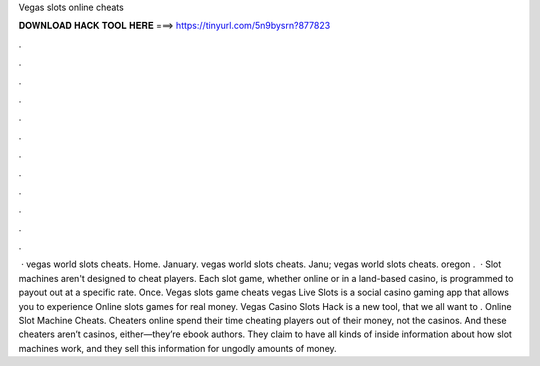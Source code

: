 Vegas slots online cheats

𝐃𝐎𝐖𝐍𝐋𝐎𝐀𝐃 𝐇𝐀𝐂𝐊 𝐓𝐎𝐎𝐋 𝐇𝐄𝐑𝐄 ===> https://tinyurl.com/5n9bysrn?877823

.

.

.

.

.

.

.

.

.

.

.

.

 · vegas world slots cheats. Home. January. vegas world slots cheats. Janu; vegas world slots cheats. oregon .  · Slot machines aren't designed to cheat players. Each slot game, whether online or in a land-based casino, is programmed to payout out at a specific rate. Once. Vegas slots game cheats vegas Live Slots is a social casino gaming app that allows you to experience Online slots games for real money. Vegas Casino Slots Hack is  a new tool, that we all want to . Online Slot Machine Cheats. Cheaters online spend their time cheating players out of their money, not the casinos. And these cheaters aren’t casinos, either—they’re ebook authors. They claim to have all kinds of inside information about how slot machines work, and they sell this information for ungodly amounts of money.